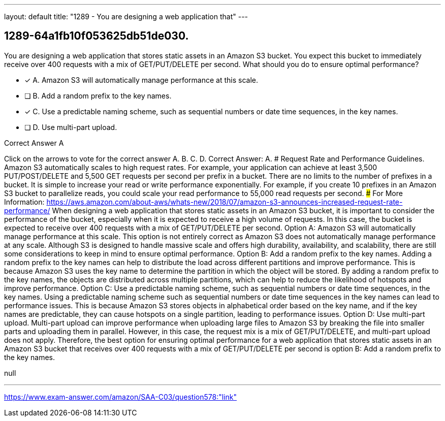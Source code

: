 ---
layout: default 
title: "1289 - You are designing a web application that"
---


[.question]
== 1289-64a1fb10f053625db51de030.


****

[.query]
--
You are designing a web application that stores static assets in an Amazon S3 bucket.
You expect this bucket to immediately receive over 400 requests with a mix of GET/PUT/DELETE per second.
What should you do to ensure optimal performance?


--

[.list]
--
* [*] A. Amazon S3 will automatically manage performance at this scale.
* [ ] B. Add a random prefix to the key names.
* [*] C. Use a predictable naming scheme, such as sequential numbers or date time sequences, in the key names.
* [ ] D. Use multi-part upload.

--
****

[.answer]
Correct Answer A

[.explanation]
--
Click on the arrows to vote for the correct answer
A.
B.
C.
D.
Correct Answer: A.
#####################
Request Rate and Performance Guidelines.
Amazon S3 automatically scales to high request rates.
For example, your application can achieve at least 3,500 PUT/POST/DELETE and 5,500 GET requests per second per prefix in a bucket.
There are no limits to the number of prefixes in a bucket.
It is simple to increase your read or write performance exponentially.
For example, if you create 10 prefixes in an Amazon S3 bucket to parallelize reads, you could scale your read performance to 55,000 read requests per second.
###################################
For More Information:
https://aws.amazon.com/about-aws/whats-new/2018/07/amazon-s3-announces-increased-request-rate-performance/
When designing a web application that stores static assets in an Amazon S3 bucket, it is important to consider the performance of the bucket, especially when it is expected to receive a high volume of requests. In this case, the bucket is expected to receive over 400 requests with a mix of GET/PUT/DELETE per second.
Option A: Amazon S3 will automatically manage performance at this scale.
This option is not entirely correct as Amazon S3 does not automatically manage performance at any scale. Although S3 is designed to handle massive scale and offers high durability, availability, and scalability, there are still some considerations to keep in mind to ensure optimal performance.
Option B: Add a random prefix to the key names.
Adding a random prefix to the key names can help to distribute the load across different partitions and improve performance. This is because Amazon S3 uses the key name to determine the partition in which the object will be stored. By adding a random prefix to the key names, the objects are distributed across multiple partitions, which can help to reduce the likelihood of hotspots and improve performance.
Option C: Use a predictable naming scheme, such as sequential numbers or date time sequences, in the key names.
Using a predictable naming scheme such as sequential numbers or date time sequences in the key names can lead to performance issues. This is because Amazon S3 stores objects in alphabetical order based on the key name, and if the key names are predictable, they can cause hotspots on a single partition, leading to performance issues.
Option D: Use multi-part upload.
Multi-part upload can improve performance when uploading large files to Amazon S3 by breaking the file into smaller parts and uploading them in parallel. However, in this case, the request mix is a mix of GET/PUT/DELETE, and multi-part upload does not apply.
Therefore, the best option for ensuring optimal performance for a web application that stores static assets in an Amazon S3 bucket that receives over 400 requests with a mix of GET/PUT/DELETE per second is option B: Add a random prefix to the key names.
--

[.ka]
null

'''



https://www.exam-answer.com/amazon/SAA-C03/question578:"link"


